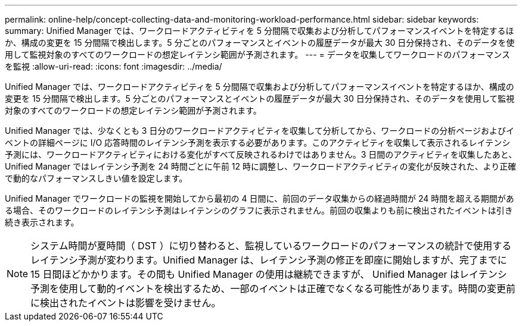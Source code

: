 ---
permalink: online-help/concept-collecting-data-and-monitoring-workload-performance.html 
sidebar: sidebar 
keywords:  
summary: Unified Manager では、ワークロードアクティビティを 5 分間隔で収集および分析してパフォーマンスイベントを特定するほか、構成の変更を 15 分間隔で検出します。5 分ごとのパフォーマンスとイベントの履歴データが最大 30 日分保持され、そのデータを使用して監視対象のすべてのワークロードの想定レイテンシ範囲が予測されます。 
---
= データを収集してワークロードのパフォーマンスを監視
:allow-uri-read: 
:icons: font
:imagesdir: ../media/


[role="lead"]
Unified Manager では、ワークロードアクティビティを 5 分間隔で収集および分析してパフォーマンスイベントを特定するほか、構成の変更を 15 分間隔で検出します。5 分ごとのパフォーマンスとイベントの履歴データが最大 30 日分保持され、そのデータを使用して監視対象のすべてのワークロードの想定レイテンシ範囲が予測されます。

Unified Manager では、少なくとも 3 日分のワークロードアクティビティを収集して分析してから、ワークロードの分析ページおよびイベントの詳細ページに I/O 応答時間のレイテンシ予測を表示する必要があります。このアクティビティを収集して表示されるレイテンシ予測には、ワークロードアクティビティにおける変化がすべて反映されるわけではありません。3 日間のアクティビティを収集したあと、 Unified Manager ではレイテンシ予測を 24 時間ごとに午前 12 時に調整し、ワークロードアクティビティの変化が反映された、より正確で動的なパフォーマンスしきい値を設定します。

Unified Manager でワークロードの監視を開始してから最初の 4 日間に、前回のデータ収集からの経過時間が 24 時間を超える期間がある場合、そのワークロードのレイテンシ予測はレイテンシのグラフに表示されません。前回の収集よりも前に検出されたイベントは引き続き表示されます。

[NOTE]
====
システム時間が夏時間（ DST ）に切り替わると、監視しているワークロードのパフォーマンスの統計で使用するレイテンシ予測が変わります。Unified Manager は、レイテンシ予測の修正を即座に開始しますが、完了までに 15 日間ほどかかります。その間も Unified Manager の使用は継続できますが、 Unified Manager はレイテンシ予測を使用して動的イベントを検出するため、一部のイベントは正確でなくなる可能性があります。時間の変更前に検出されたイベントは影響を受けません。

====